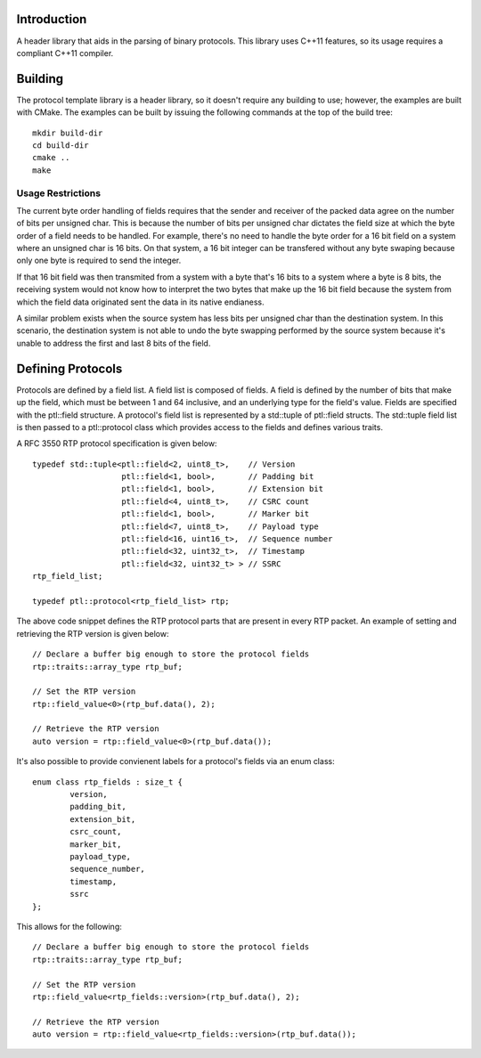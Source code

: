Introduction
============

A header library that aids in the parsing of binary protocols.  This
library uses C++11 features, so its usage requires a compliant C++11
compiler.

Building
========

The protocol template library is a header library, so it doesn't
require any building to use; however, the examples are built with
CMake.  The examples can be built by issuing the following commands at
the top of the build tree::

 mkdir build-dir
 cd build-dir
 cmake ..
 make

Usage Restrictions
~~~~~~~~~~~~~~~~~~

The current byte order handling of fields requires that the sender and
receiver of the packed data agree on the number of bits per unsigned
char.  This is because the number of bits per unsigned char dictates
the field size at which the byte order of a field needs to be handled.
For example, there's no need to handle the byte order for a 16 bit
field on a system where an unsigned char is 16 bits.  On that system,
a 16 bit integer can be transfered without any byte swaping because
only one byte is required to send the integer.

If that 16 bit field was then transmited from a system with a byte
that's 16 bits to a system where a byte is 8 bits, the receiving
system would not know how to interpret the two bytes that make up the
16 bit field because the system from which the field data originated
sent the data in its native endianess.

A similar problem exists when the source system has less bits per
unsigned char than the destination system.  In this scenario, the
destination system is not able to undo the byte swapping performed by
the source system because it's unable to address the first and last 8
bits of the field.

Defining Protocols
==================

Protocols are defined by a field list.  A field list is composed of
fields.  A field is defined by the number of bits that make up the
field, which must be between 1 and 64 inclusive, and an underlying
type for the field's value.  Fields are specified with the
ptl::field structure.  A protocol's field list is
represented by a std::tuple of ptl::field structs.  The
std::tuple field list is then passed to a ptl::protocol
class which provides access to the fields and defines various traits.

A RFC 3550 RTP protocol specification is given below::

 	typedef std::tuple<ptl::field<2, uint8_t>,    // Version
			   ptl::field<1, bool>,       // Padding bit
			   ptl::field<1, bool>,       // Extension bit
			   ptl::field<4, uint8_t>,    // CSRC count
			   ptl::field<1, bool>,       // Marker bit
			   ptl::field<7, uint8_t>,    // Payload type
			   ptl::field<16, uint16_t>,  // Sequence number
			   ptl::field<32, uint32_t>,  // Timestamp
			   ptl::field<32, uint32_t> > // SSRC
	rtp_field_list;

	typedef ptl::protocol<rtp_field_list> rtp;

The above code snippet defines the RTP protocol parts that are present
in every RTP packet.  An example of setting and retrieving the RTP
version is given below::

        // Declare a buffer big enough to store the protocol fields
        rtp::traits::array_type rtp_buf;
 
        // Set the RTP version
        rtp::field_value<0>(rtp_buf.data(), 2);
 
        // Retrieve the RTP version
        auto version = rtp::field_value<0>(rtp_buf.data());

It's also possible to provide convienent labels for a protocol's
fields via an enum class::

	enum class rtp_fields : size_t {
		version,
		padding_bit,
		extension_bit,
		csrc_count,
		marker_bit,
		payload_type,
		sequence_number,
		timestamp,
		ssrc
	};

This allows for the following::

        // Declare a buffer big enough to store the protocol fields
	rtp::traits::array_type rtp_buf;

	// Set the RTP version
	rtp::field_value<rtp_fields::version>(rtp_buf.data(), 2);

	// Retrieve the RTP version
	auto version = rtp::field_value<rtp_fields::version>(rtp_buf.data());
